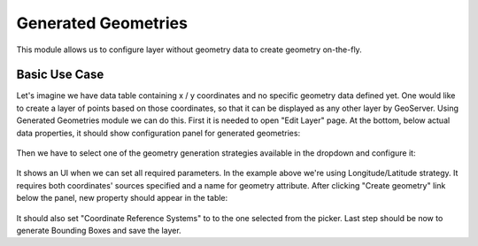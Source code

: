 .. _community_generated_geometries:

Generated Geometries
====================

This module allows us to configure layer without geometry data to create geometry on-the-fly. 

Basic Use Case
--------------

Let's imagine we have data table containing x / y coordinates and no specific geometry data defined yet. One would like to create a layer of points based on those coordinates, so that it can be displayed as any other layer by GeoServer.
Using Generated Geometries module we can do this. First it is needed to open "Edit Layer" page. At the bottom, below actual data properties, it should show configuration panel for generated geometries:

.. figure:: images/geometry_definition.png
   :align: center

Then we have to select one of the geometry generation strategies available in the dropdown and configure it:

.. figure:: images/configuration.png
   :align: center

It shows an UI when we can set all required parameters. In the example above we're using Longitude/Latitude strategy. It requires both coordinates' sources specified and a name for geometry attribute. After clicking "Create geometry" link below the panel, new property should appear in the table:

.. figure:: images/geometry_property_generated.png
   :align: center

It should also set "Coordinate Reference Systems" to to the one selected from the picker.
Last step should be now to generate Bounding Boxes and save the layer.
